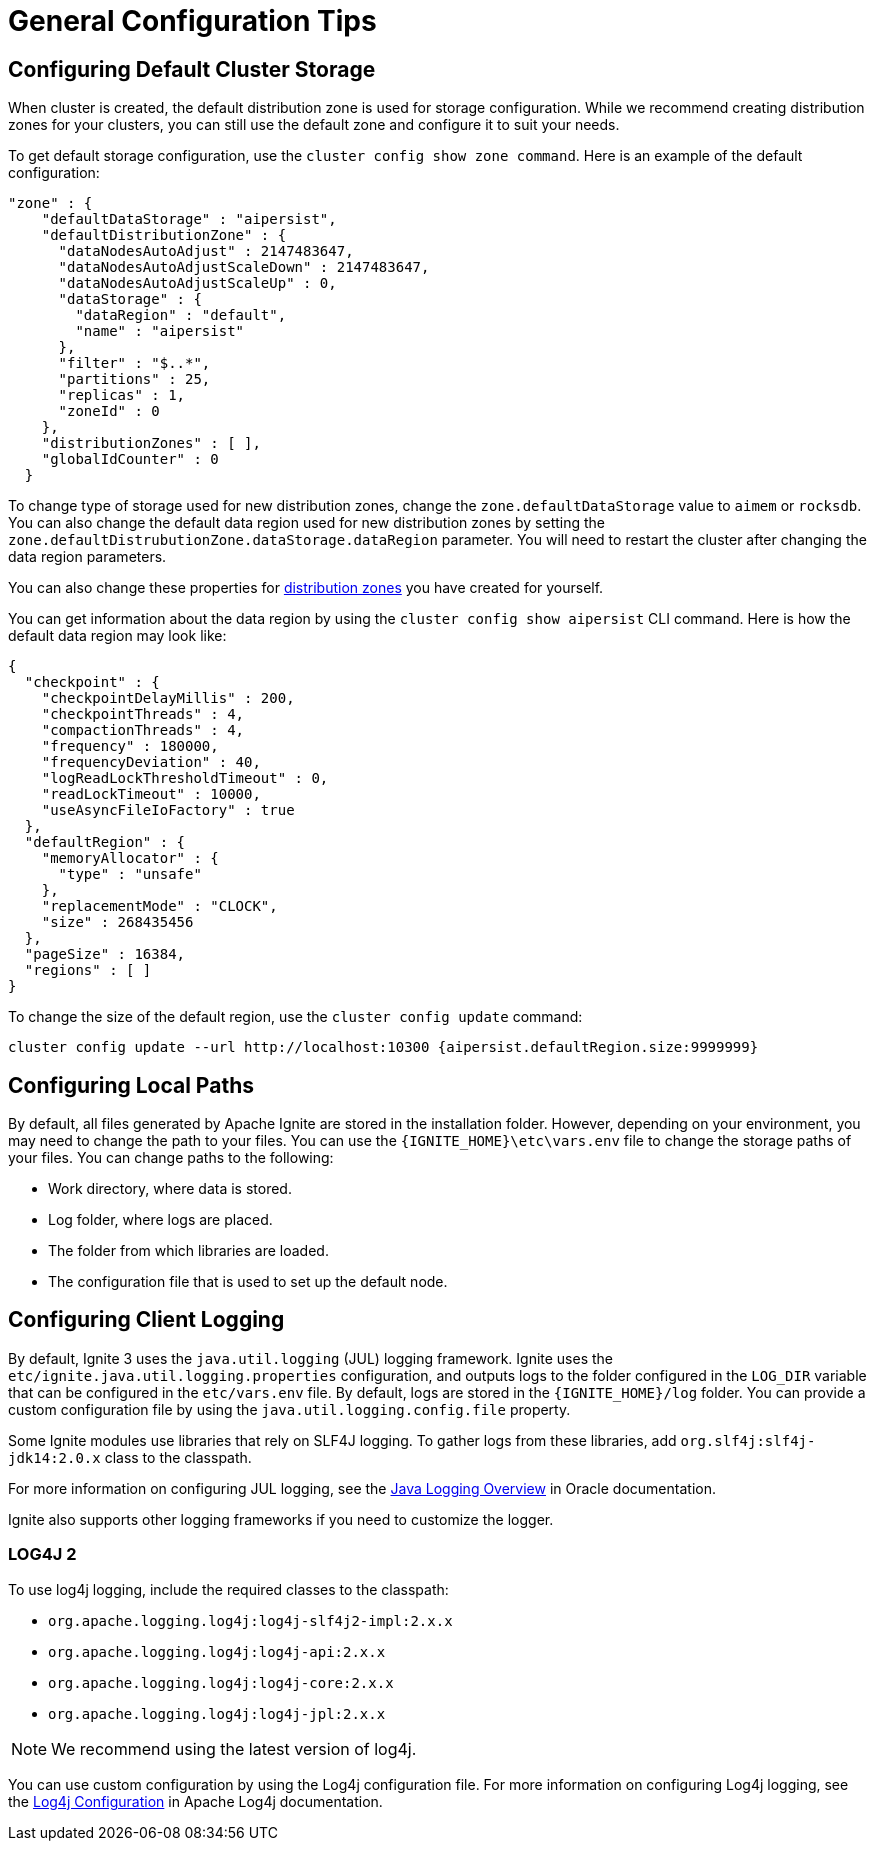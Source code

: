 // Licensed to the Apache Software Foundation (ASF) under one or more
// contributor license agreements.  See the NOTICE file distributed with
// this work for additional information regarding copyright ownership.
// The ASF licenses this file to You under the Apache License, Version 2.0
// (the "License"); you may not use this file except in compliance with
// the License.  You may obtain a copy of the License at
//
// http://www.apache.org/licenses/LICENSE-2.0
//
// Unless required by applicable law or agreed to in writing, software
// distributed under the License is distributed on an "AS IS" BASIS,
// WITHOUT WARRANTIES OR CONDITIONS OF ANY KIND, either express or implied.
// See the License for the specific language governing permissions and
// limitations under the License.
= General Configuration Tips

== Configuring Default Cluster Storage

When cluster is created, the default distribution zone is used for storage configuration. While we recommend creating distribution zones for your clusters, you can still use the default zone and configure it to suit your needs.

To get default storage configuration, use the `cluster config show zone command`. Here is an example of the default configuration:

[source, json]
----
"zone" : {
    "defaultDataStorage" : "aipersist",
    "defaultDistributionZone" : {
      "dataNodesAutoAdjust" : 2147483647,
      "dataNodesAutoAdjustScaleDown" : 2147483647,
      "dataNodesAutoAdjustScaleUp" : 0,
      "dataStorage" : {
        "dataRegion" : "default",
        "name" : "aipersist"
      },
      "filter" : "$..*",
      "partitions" : 25,
      "replicas" : 1,
      "zoneId" : 0
    },
    "distributionZones" : [ ],
    "globalIdCounter" : 0
  }
----

To change type of storage used for new distribution zones, change the `zone.defaultDataStorage` value to `aimem` or `rocksdb`. You can also change the default data region used for new distribution zones by setting the `zone.defaultDistrubutionZone.dataStorage.dataRegion` parameter. You will need to restart the cluster after changing the data region parameters.

You can also change these properties for link:sql-reference/distribution-zones[distribution zones] you have created for yourself.

You can get information about the data region by using the `cluster config show aipersist` CLI command. Here is how the default data region may look like:

[source, json]
----
{
  "checkpoint" : {
    "checkpointDelayMillis" : 200,
    "checkpointThreads" : 4,
    "compactionThreads" : 4,
    "frequency" : 180000,
    "frequencyDeviation" : 40,
    "logReadLockThresholdTimeout" : 0,
    "readLockTimeout" : 10000,
    "useAsyncFileIoFactory" : true
  },
  "defaultRegion" : {
    "memoryAllocator" : {
      "type" : "unsafe"
    },
    "replacementMode" : "CLOCK",
    "size" : 268435456
  },
  "pageSize" : 16384,
  "regions" : [ ]
}
----

To change the size of the default region, use the `cluster config update` command:

[source,shell]
----
cluster config update --url http://localhost:10300 {aipersist.defaultRegion.size:9999999}
----

== Configuring Local Paths

By default, all files generated by Apache Ignite are stored in the installation folder. However, depending on your environment, you may need to change the path to your files. You can use the `{IGNITE_HOME}\etc\vars.env` file to change the storage paths of your files. You can change paths to the following:

- Work directory, where data is stored.
- Log folder, where logs are placed.
- The folder from which libraries are loaded.
- The configuration file that is used to set up the default node.

== Configuring Client Logging

By default, Ignite 3 uses the `java.util.logging` (JUL) logging framework. Ignite uses the `etc/ignite.java.util.logging.properties` configuration, and outputs logs to the folder configured in the `LOG_DIR` variable that can be configured in the `etc/vars.env` file. By default, logs are stored in the `{IGNITE_HOME}/log` folder. You can provide a custom configuration file by using the `java.util.logging.config.file` property.

Some Ignite modules use libraries that rely on SLF4J logging. To gather logs from these libraries, add `org.slf4j:slf4j-jdk14:2.0.x` class to the classpath.

For more information on configuring JUL logging, see the link:https://docs.oracle.com/en/java/javase/11/core/java-logging-overview.html[Java Logging Overview] in Oracle documentation.

Ignite also supports other logging frameworks if you need to customize the logger.

=== LOG4J 2

To use log4j logging, include the required classes to the classpath:

- `org.apache.logging.log4j:log4j-slf4j2-impl:2.x.x`
- `org.apache.logging.log4j:log4j-api:2.x.x`
- `org.apache.logging.log4j:log4j-core:2.x.x`
- `org.apache.logging.log4j:log4j-jpl:2.x.x`

NOTE: We recommend using the latest version of log4j.

You can use custom configuration by using the Log4j configuration file. For more information on configuring Log4j logging, see the link:https://logging.apache.org/log4j/2.x/manual/configuration.html[Log4j Configuration] in Apache Log4j documentation.

